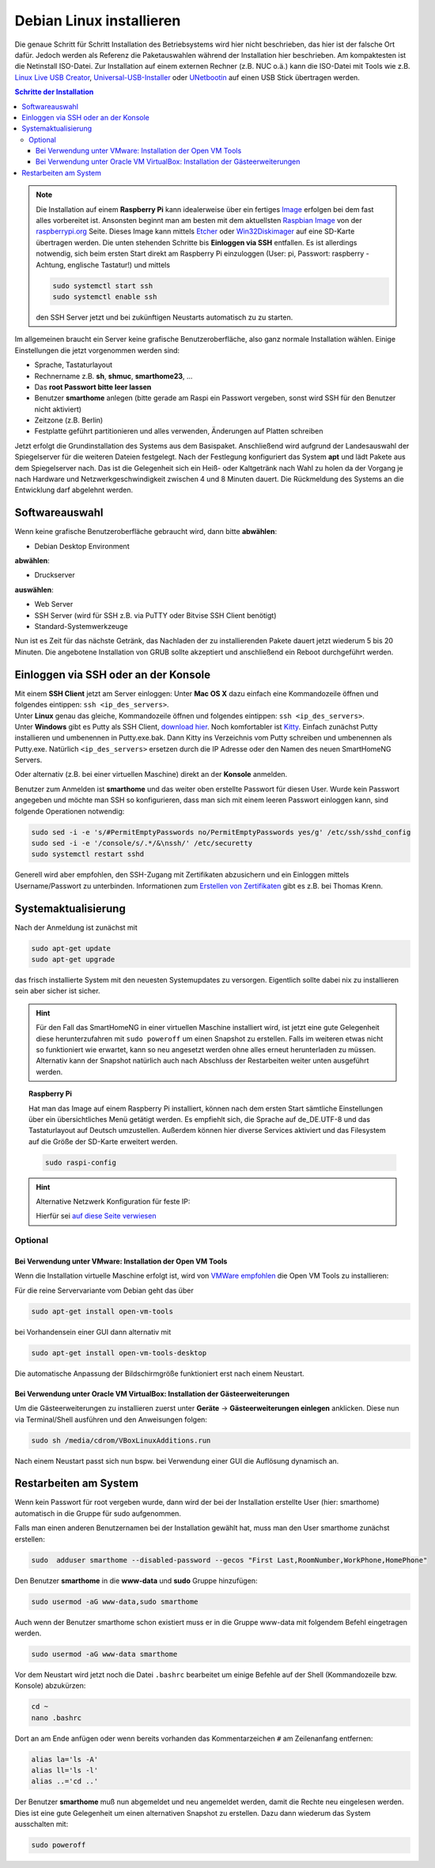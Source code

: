 
.. index:: Linux; Debian installieren

.. role:: bluesup
.. role:: redsup

=========================
Debian Linux installieren
=========================

Die genaue Schritt für Schritt Installation des Betriebsystems wird hier nicht
beschrieben, das hier ist der falsche Ort dafür. Jedoch werden als
Referenz die Paketauswahlen während der Installation hier beschrieben.
Am kompaktesten ist die Netinstall ISO-Datei. Zur Installation auf einem
externen Rechner (z.B. NUC o.ä.) kann die ISO-Datei mit Tools wie
z.B. `Linux Live USB Creator <http://www.linuxliveusb.com/>`__,
`Universal-USB-Installer <http://www.pendrivelinux.com/universal-usb-installer-easy-as-1-2-3/>`__
oder `UNetbootin <https://unetbootin.github.io/>`__ auf einen USB Stick
übertragen werden.


.. contents:: Schritte der Installation
   :local:


.. note::

   Die Installation auf einem **Raspberry Pi** kann idealerweise über ein fertiges
   `Image <https://github.com/smarthomeNG/raspberrypi-image/releases>`__
   erfolgen bei dem fast alles vorbereitet ist.
   Ansonsten beginnt man am besten mit dem aktuellsten `Raspbian
   Image <https://www.raspberrypi.org/downloads/raspbian/>`__ von der
   `raspberrypi.org <https://raspberry.org>`__ Seite.
   Dieses Image kann mittels
   `Etcher <https://etcher.io/>`__ oder
   `Win32Diskimager <https://sourceforge.net/projects/win32diskimager/>`__
   auf eine SD-Karte übertragen werden. Die unten stehenden Schritte bis
   **Einloggen via SSH** entfallen. Es ist allerdings notwendig, sich beim
   ersten Start direkt am Raspberry Pi einzuloggen (User: pi, Passwort:
   raspberry - Achtung, englische Tastatur!) und mittels

   .. code-block:: bash

      sudo systemctl start ssh
      sudo systemctl enable ssh

   den SSH Server jetzt und bei zukünftigen Neustarts automatisch zu
   zu starten.


Im allgemeinen braucht ein Server keine grafische Benutzeroberfläche,
also ganz normale Installation wählen. Einige Einstellungen die jetzt
vorgenommen werden sind:

- Sprache, Tastaturlayout
- Rechnername z.B. **sh**, **shmuc**, **smarthome23**, ...
- Das **root Passwort bitte leer lassen**
- Benutzer **smarthome** anlegen
  (bitte gerade am Raspi ein Passwort vergeben, sonst wird SSH für den Benutzer nicht aktiviert)
- Zeitzone (z.B. Berlin)
- Festplatte geführt partitionieren und alles verwenden,
  Änderungen auf Platten schreiben

Jetzt erfolgt die Grundinstallation des Systems aus dem
Basispaket. Anschließend wird aufgrund der Landesauswahl der
Spiegelserver für die weiteren Dateien festgelegt. Nach der Festlegung
konfiguriert das System **apt** und lädt Pakete aus dem Spiegelserver nach.
Das ist die Gelegenheit sich ein Heiß- oder Kaltgetränk nach Wahl zu
holen da der Vorgang je nach Hardware und Netzwerkgeschwindigkeit
zwischen 4 und 8 Minuten dauert. Die Rückmeldung des Systems an die
Entwicklung darf abgelehnt werden.


Softwareauswahl
===============

Wenn keine grafische Benutzeroberfläche gebraucht wird, dann bitte
**abwählen**:

-  Debian Desktop Environment

**abwählen**:

-  Druckserver

**auswählen**:

-  Web Server
-  SSH Server (wird für SSH z.B. via PuTTY oder Bitvise SSH Client
   benötigt)
-  Standard-Systemwerkzeuge

Nun ist es Zeit für das nächste Getränk, das Nachladen der zu
installierenden Pakete dauert jetzt wiederum 5 bis 20 Minuten. Die
angebotene Installation von GRUB sollte akzeptiert und anschließend ein
Reboot durchgeführt werden.


Einloggen via SSH oder an der Konsole
=====================================

| Mit einem **SSH Client** jetzt am Server einloggen:
  Unter **Mac OS X** dazu einfach eine Kommandozeile öffnen und
  folgendes eintippen: ``ssh <ip_des_servers>``.
| Unter **Linux** genau das gleiche, Kommandozeile öffnen und folgendes
  eintippen: ``ssh <ip_des_servers>``.
| Unter **Windows** gibt es Putty als SSH Client, `download
  hier <http://the.earth.li/~sgtatham/putty/latest/x86/putty.exe>`__.
  Noch komfortabler ist
  `Kitty <http://www.9bis.net/kitty/?page=Download>`__. Einfach zunächst
  Putty installieren und umbenennen in Putty.exe.bak. Dann Kitty ins
  Verzeichnis vom Putty schreiben und umbenennen als Putty.exe.
  Natürlich ``<ip_des_servers>`` ersetzen durch die IP Adresse oder den
  Namen des neuen SmartHomeNG Servers.

Oder alternativ (z.B. bei einer virtuellen Maschine) direkt an der **Konsole** anmelden.

Benutzer zum Anmelden ist **smarthome** und das weiter oben erstellte
Passwort für diesen User. Wurde kein Passwort angegeben und möchte man
SSH so konfigurieren, dass man sich mit einem leeren Passwort einloggen
kann, sind folgende Operationen notwendig:

.. code-block:: bash

   sudo sed -i -e 's/#PermitEmptyPasswords no/PermitEmptyPasswords yes/g' /etc/ssh/sshd_config
   sudo sed -i -e '/console/s/.*/&\nssh/' /etc/securetty
   sudo systemctl restart sshd

Generell wird aber empfohlen, den SSH-Zugang mit Zertifikaten
abzusichern und ein Einloggen mittels Username/Passwort zu unterbinden.
Informationen zum `Erstellen von
Zertifikaten <https://www.thomas-krenn.com/de/wiki/SSH_Key_Login>`__
gibt es z.B. bei Thomas Krenn.

Systemaktualisierung
====================

Nach der Anmeldung ist zunächst mit

.. code-block:: bash

   sudo apt-get update
   sudo apt-get upgrade

das frisch installierte System mit den neuesten Systemupdates zu
versorgen. Eigentlich sollte dabei nix zu installieren sein aber sicher
ist sicher.

.. hint::

   Für den Fall das SmartHomeNG in einer virtuellen Maschine installiert wird,
   ist jetzt eine gute Gelegenheit diese herunterzufahren mit ``sudo poweroff``
   um einen Snapshot zu erstellen. Falls im weiteren etwas nicht so funktioniert
   wie erwartet, kann so neu angesetzt werden ohne alles erneut herunterladen
   zu müssen.
   Alternativ kann der Snapshot natürlich auch nach Abschluss der Restarbeiten
   weiter unten ausgeführt werden.

.. topic:: Raspberry Pi

   Hat man das Image auf einem Raspberry Pi installiert, können nach dem
   ersten Start sämtliche Einstellungen über ein übersichtliches Menü
   getätigt werden. Es empfiehlt sich, die Sprache auf de_DE.UTF-8 und das
   Tastaturlayout auf Deutsch umzustellen. Außerdem können hier diverse
   Services aktiviert und das Filesystem auf die Größe der SD-Karte
   erweitert werden.

   .. code-block:: bash

      sudo raspi-config


.. hint:: Alternative Netzwerk Konfiguration für feste IP:

   Hierfür sei `auf diese Seite
   verwiesen <https://wiki.debian.org/NetworkConfiguration>`__


Optional
--------

Bei Verwendung unter VMware: Installation der Open VM Tools
~~~~~~~~~~~~~~~~~~~~~~~~~~~~~~~~~~~~~~~~~~~~~~~~~~~~~~~~~~~

Wenn die Installation virtuelle Maschine erfolgt ist, wird von `VMWare
empfohlen <https://kb.vmware.com/kb/2073803>`__ die Open VM Tools zu
installieren:

Für die reine Servervariante vom Debian geht das über

.. code-block:: bash

   sudo apt-get install open-vm-tools

bei Vorhandensein einer GUI dann alternativ mit

.. code-block:: bash

   sudo apt-get install open-vm-tools-desktop

Die automatische Anpassung der Bildschirmgröße funktioniert erst nach
einem Neustart.


Bei Verwendung unter Oracle VM VirtualBox: Installation der Gästeerweiterungen
~~~~~~~~~~~~~~~~~~~~~~~~~~~~~~~~~~~~~~~~~~~~~~~~~~~~~~~~~~~~~~~~~~~~~~~~~~~~~~

Um die Gästeerweiterungen zu installieren zuerst unter **Geräte** ->
**Gästeerweiterungen einlegen** anklicken. Diese nun via Terminal/Shell
ausführen und den Anweisungen folgen:

.. code-block:: bash

   sudo sh /media/cdrom/VBoxLinuxAdditions.run

Nach einem Neustart passt sich nun bspw. bei Verwendung einer GUI die
Auflösung dynamisch an.


Restarbeiten am System
======================

Wenn kein Passwort für root vergeben wurde, dann wird der bei der
Installation erstellte User (hier: smarthome) automatisch in die Gruppe
für sudo aufgenommen.

Falls man einen anderen Benutzernamen bei der Installation gewählt hat,
muss man den User smarthome zunächst erstellen:

.. code-block:: bash

   sudo  adduser smarthome --disabled-password --gecos "First Last,RoomNumber,WorkPhone,HomePhone"

Den Benutzer **smarthome** in die **www-data** und **sudo** Gruppe
hinzufügen:

.. code-block:: bash

   sudo usermod -aG www-data,sudo smarthome

Auch wenn der Benutzer smarthome schon existiert muss er in die Gruppe
www-data mit folgendem Befehl eingetragen werden.

.. code-block:: bash

   sudo usermod -aG www-data smarthome

Vor dem Neustart wird jetzt noch die Datei ``.bashrc`` bearbeitet um einige Befehle auf der
Shell (Kommandozeile bzw. Konsole) abzukürzen:

.. code-block:: bash

   cd ~
   nano .bashrc

Dort an am Ende anfügen oder wenn bereits vorhanden das Kommentarzeichen ``#`` am Zeilenanfang entfernen:

.. code-block:: bash

   alias la='ls -A'
   alias ll='ls -l'
   alias ..='cd ..'



Der Benutzer **smarthome** muß nun abgemeldet und neu angemeldet werden,
damit die Rechte neu eingelesen werden. Dies ist eine gute Gelegenheit
um einen alternativen Snapshot zu erstellen. Dazu dann wiederum das
System ausschalten mit:

.. code-block:: bash

   sudo poweroff

